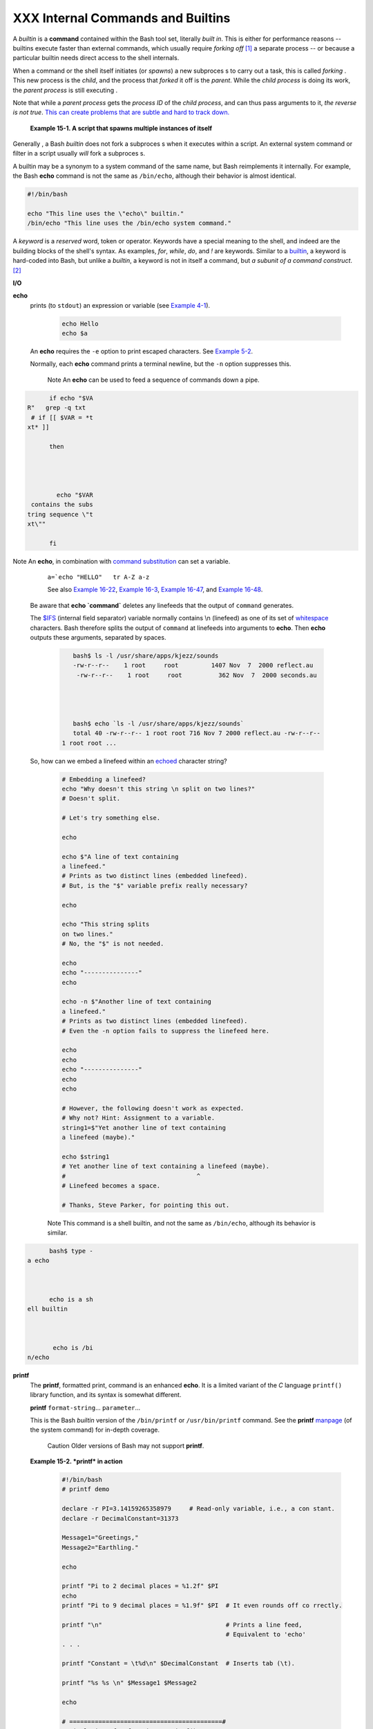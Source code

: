 ##################################
XXX Internal Commands and Builtins
##################################

A *builtin* is a **command** contained within the Bash tool set,
literally *built in*. This is either for performance reasons -- builtins
execute faster than external commands, which usually require *forking
off* `[1] <internal.html#FTN.AEN8607>`__ a separate process -- or
because a particular builtin needs direct access to the shell internals.

When a command or the shell itself initiates (or *spawns*) a new subproces s to carry out a task, this is called *forking* .  This new process is the *child*, and the process that *forked* it off is the *parent*.  While the *child process* is doing its work, the *parent process* is still executing .

Note that while a *parent process* gets the *process ID* of the *child process*, and can thus pass arguments to it, *the reverse is not true*.  `This can create problems that are subtle and hard to track down. <go tchas.htm l#PARCHIL DPROBREF>`__

  **Example 15-1. A script that spawns multiple instances of itself**

  .. XXX Falta l'exemple: mira html

Generally , a Bash *builtin* does not fork a subproces s when it executes within a script.  An external system command or filter in a script usually *will* fork a subproces s.


A builtin may be a synonym to a system command of the same name, but
Bash reimplements it internally. For example, the Bash **echo** command
is not the same as ``/bin/echo``, although their behavior is almost
identical.

.. code::

      #!/bin/bash

      echo "This line uses the \"echo\" builtin."
      /bin/echo "This line uses the /bin/echo system command."


A *keyword* is a *reserved* word, token or operator. Keywords have a
special meaning to the shell, and indeed are the building blocks of the
shell's syntax. As examples, *for*, *while*, *do*, and *!* are keywords.
Similar to a `builtin <internal.html#BUILTINREF>`__, a keyword is
hard-coded into Bash, but unlike a *builtin*, a keyword is not in itself
a command, but *a subunit of a command construct*.
`[2] <internal.html#FTN.AEN8650>`__

**I/O**

**echo**
    prints (to ``stdout``) an expression or variable (see `Example
    4-1 <varsubn.html#EX9>`__).

      .. code:: 

          echo Hello
          echo $a


    An **echo** requires the ``-e`` option to print escaped characters.
    See `Example 5-2 <escapingsection.html#ESCAPED>`__.

    Normally, each **echo** command prints a terminal newline, but the
    ``-n`` option suppresses this.

      Note
      An **echo** can be
      used to feed a
      sequence of
      commands down a
      pipe.

.. code::








            if echo "$VA
      R"   grep -q txt
       # if [[ $VAR = *t
      xt* ]]

            then




              echo "$VAR
       contains the subs
      tring sequence \"t
      xt\""

            fi









Note An **echo**, in combination with `command substitution <comm andsub.html#COMMAN DSUBREF>`__ can set a variable.

      ``a=`echo "HELLO"   tr A-Z a-z`` 

      See also `Example 16-22 <textproc.ht ml#LOWERCASE>`__,
      `Example 16-3 <moreadv.html #EX57>`__,
      `Example 16-47 <mathc.html# MONTHLYPMT>`__,
      and `Example 16-48 <mathc.html# BASE>`__.

    Be aware that **echo \`command\`** deletes any linefeeds that the
    output of ``command`` generates.

    The `$IFS <internalvariables.html#IFSREF>`__ (internal field
    separator) variable normally contains \\n (linefeed) as one of its
    set of `whitespace <special-chars.html#WHITESPACEREF>`__ characters.
    Bash therefore splits the output of ``command`` at linefeeds into
    arguments to **echo**. Then **echo** outputs these arguments,
    separated by spaces.


      .. code::

          bash$ ls -l /usr/share/apps/kjezz/sounds
          -rw-r--r--    1 root     root         1407 Nov  7  2000 reflect.au
           -rw-r--r--    1 root     root          362 Nov  7  2000 seconds.au




          bash$ echo `ls -l /usr/share/apps/kjezz/sounds`
          total 40 -rw-r--r-- 1 root root 716 Nov 7 2000 reflect.au -rw-r--r--
       1 root root ...




    So, how can we embed a linefeed within an
    `echoed <internal.html#ECHOREF>`__ character string?


      .. code:: 

          # Embedding a linefeed?
          echo "Why doesn't this string \n split on two lines?"
          # Doesn't split.

          # Let's try something else.

          echo

          echo $"A line of text containing
          a linefeed."
          # Prints as two distinct lines (embedded linefeed).
          # But, is the "$" variable prefix really necessary?

          echo

          echo "This string splits
          on two lines."
          # No, the "$" is not needed.

          echo
          echo "---------------"
          echo

          echo -n $"Another line of text containing
          a linefeed."
          # Prints as two distinct lines (embedded linefeed).
          # Even the -n option fails to suppress the linefeed here.

          echo
          echo
          echo "---------------"
          echo
          echo

          # However, the following doesn't work as expected.
          # Why not? Hint: Assignment to a variable.
          string1=$"Yet another line of text containing
          a linefeed (maybe)."

          echo $string1
          # Yet another line of text containing a linefeed (maybe).
          #                                    ^
          # Linefeed becomes a space.

          # Thanks, Steve Parker, for pointing this out.



      Note This command is a shell builtin, and not the same as ``/bin/echo``, although its behavior is similar.  

.. code:: 









            bash$ type -
      a echo



            echo is a sh
      ell builtin



             echo is /bi
      n/echo














**printf**
    The **printf**, formatted print, command is an enhanced **echo**. It
    is a limited variant of the *C* language ``printf()`` library
    function, and its syntax is somewhat different.

    **printf** ``format-string``... ``parameter``...

    This is the Bash *builtin* version of the ``/bin/printf`` or
    ``/usr/bin/printf`` command. See the **printf**
    `manpage <basic.html#MANREF>`__ (of the system command) for in-depth
    coverage.

      Caution
      Older versions of Bash may not
      support **printf**.

    **Example 15-2. *printf* in action**


      .. code:: 

          #!/bin/bash
          # printf demo

          declare -r PI=3.14159265358979     # Read-only variable, i.e., a con stant.
          declare -r DecimalConstant=31373

          Message1="Greetings,"
          Message2="Earthling."

          echo

          printf "Pi to 2 decimal places = %1.2f" $PI
          echo
          printf "Pi to 9 decimal places = %1.9f" $PI  # It even rounds off co rrectly.

          printf "\n"                                  # Prints a line feed,
                                                       # Equivalent to 'echo'
          . . .

          printf "Constant = \t%d\n" $DecimalConstant  # Inserts tab (\t).

          printf "%s %s \n" $Message1 $Message2

          echo

          # ==========================================#
          # Simulation of C function, sprintf().
          # Loading a variable with a formatted string.

          echo

          Pi12=$(printf "%1.12f" $PI)
          echo "Pi to 12 decimal places = $Pi12"      # Roundoff error!

          Msg=`printf "%s %s \n" $Message1 $Message2`
          echo $Msg; echo $Msg

          #  As it happens, the 'sprintf' function can now be accessed
          #+ as a loadable module to Bash,
          #+ but this is not portable.

          exit 0



    Formatting error messages is a useful application of **printf**


      .. code:: 

          E_BADDIR=85

          var=nonexistent_directory

          error()
          {
            printf "$@" >&2
            # Formats positional params passed, and sends them to stderr.
            echo
            exit $E_BADDIR
          }

          cd $var    error $"Can't cd to %s." "$var"

          # Thanks, S.C.



    See also `Example 36-17 <assortedtips.html#PROGRESSBAR>`__.

**read**
    "Reads" the value of a variable from ``stdin``, that is,
    interactively fetches input from the keyboard. The ``-a`` option
    lets **read** get array variables (see `Example
    27-6 <arrays.html#EX67>`__).

    **Example 15-3. Variable assignment, using *read***


      .. code:: 

          #!/bin/bash
          # "Reading" variables.

          echo -n "Enter the value of variable 'var1': "
          # The -n option to echo suppresses newline.

          read var1
          # Note no '$' in front of var1, since it is being set.

          echo "var1 = $var1"


          echo

          # A single 'read' statement can set multiple variables.
          echo -n "Enter the values of variables 'var2' and 'var3' "
          echo =n "(separated by a space or tab): "
          read var2 var3
          echo "var2 = $var2      var3 = $var3"
          #  If you input only one value,
          #+ the other variable(s) will remain unset (null).

          exit 0



    A **read** without an associated variable assigns its input to the
    dedicated variable `$REPLY <internalvariables.html#REPLYREF>`__.

    **Example 15-4. What happens when *read* has no variable**


      .. code:: 

          #!/bin/bash
          # read-novar.sh

          echo

          # -------------------------- #
          echo -n "Enter a value: "
          read var
          echo "\"var\" = "$var""
          # Everything as expected here.
          # -------------------------- #

          echo

          # ------------------------------------------------------------------
          - #
              echo -n "Enter another value: "
              read           #  No variable supplied for 'read', therefore...
                             #+ Input to 'read' assigned to default variable, $REP
          LY.
              var="$REPLY"
              echo "\"var\" = "$var""
              # This is equivalent to the first code block.
              # ------------------------------------------------------------------
          - #

              echo
              echo "========================="
              echo


              #  This example is similar to the "reply.sh" script.
              #  However, this one shows that $REPLY is available
              #+ even after a 'read' to a variable in the conventional way.


              # =================================================================
          #

              #  In some instances, you might wish to discard the first value read
          .
              #  In such cases, simply ignore the $REPLY variable.

              { # Code block.
              read            # Line 1, to be discarded.
              read line2      # Line 2, saved in variable.
                } <$0
              echo "Line 2 of this script is:"
              echo "$line2"   #   # read-novar.sh
              echo            #   #!/bin/bash  line discarded.

              # See also the soundcard-on.sh script.

              exit 0



    Normally, inputting a ``\`` suppresses a newline during input to a
    **read**. The ``-r`` option causes an inputted ``\`` to be
    interpreted literally.

    **Example 15-5. Multi-line input to *read***


      .. code:: 

          #!/bin/bash

          echo

          echo "Enter a string terminated by a \\, then press <ENTER>."
          echo "Then, enter a second string (no \\ this time), and again press
          <ENTER>."

             read var1     # The "\" suppresses the newline, when reading $var1.
                           #     first line \
                           #     second line

             echo "var1 = $var1"
             #     var1 = first line second line

             #  For each line terminated by a "\"
             #+ you get a prompt on the next line to continue feeding characters into var1.

             echo; echo

             echo "Enter another string terminated by a \\ , then press <ENTER>."
             read -r var2  # The -r option causes the "\" to be read literally.
                           #     first line \

             echo "var2 = $var2"
             #     var2 = first line \

             # Data entry terminates with the first <ENTER>.

             echo

             exit 0



    The **read** command has some interesting options that permit
    echoing a prompt and even reading keystrokes without hitting
    **ENTER**.


      .. code:: 

          # Read a keypress without hitting ENTER.

          read -s -n1 -p "Hit a key " keypress
          echo; echo "Keypress was "\"$keypress\""."

          # -s option means do not echo input.
          # -n N option means accept only N characters of input.
          # -p option means echo the following prompt before reading input.

          # Using these options is tricky, since they need to be in the correc t order.



    The ``-n`` option to **read** also allows detection of the **arrow
    keys** and certain of the other unusual keys.

    **Example 15-6. Detecting the arrow keys**


      .. code:: 

          #!/bin/bash
          # arrow-detect.sh: Detects the arrow keys, and a few more.
          # Thank you, Sandro Magi, for showing me how.

          # --------------------------------------------
          # Character codes generated by the keypresses.
          arrowup='\[A'
          arrowdown='\[B'
          arrowrt='\[C'
          arrowleft='\[D'
          insert='\[2'
          delete='\[3'
          # --------------------------------------------

          SUCCESS=0
          OTHER=65

          echo -n "Press a key...  "
          # May need to also press ENTER if a key not listed above pressed.
          read -n3 key                      # Read 3 characters.

          echo -n "$key"   grep "$arrowup"  #Check if character code detected.
          if [ "$?" -eq $SUCCESS ]
          then
            echo "Up-arrow key pressed."
            exit $SUCCESS
          fi

          echo -n "$key"   grep "$arrowdown"
          if [ "$?" -eq $SUCCESS ]
          then
            echo "Down-arrow key pressed."
            exit $SUCCESS
          fi

          echo -n "$key"   grep "$arrowrt"
          if [ "$?" -eq $SUCCESS ]
          then
            echo "Right-arrow key pressed."
            exit $SUCCESS
          fi

          echo -n "$key"   grep "$arrowleft"
          if [ "$?" -eq $SUCCESS ]
          then
            echo "Left-arrow key pressed."
            exit $SUCCESS
          fi

          echo -n "$key"   grep "$insert"
          if [ "$?" -eq $SUCCESS ]
          then
            echo "\"Insert\" key pressed."
            exit $SUCCESS
          fi

          echo -n "$key"   grep "$delete"
          if [ "$?" -eq $SUCCESS ]
          then
            echo "\"Delete\" key pressed."
            exit $SUCCESS
          fi


          echo " Some other key pressed."

          exit $OTHER

          # ========================================= #

          #  Mark Alexander came up with a simplified
          #+ version of the above script (Thank you!).
          #  It eliminates the need for grep.

          #!/bin/bash

            uparrow=$'\x1b[A'
            downarrow=$'\x1b[B'
            leftarrow=$'\x1b[D'
            rightarrow=$'\x1b[C'

            read -s -n3 -p "Hit an arrow key: " x

            case "$x" in
            $uparrow)
               echo "You pressed up-arrow"
               ;;
            $downarrow)
               echo "You pressed down-arrow"
               ;;
            $leftarrow)
               echo "You pressed left-arrow"
               ;;
            $rightarrow)
               echo "You pressed right-arrow"
               ;;
            esac

          exit $?

          # ========================================= #

          # Antonio Macchi has a simpler alternative.

          #!/bin/bash

          while true
          do
            read -sn1 a
            test "$a" == `echo -en "\e"`    continue
            read -sn1 a
            test "$a" == "["    continue
            read -sn1 a
            case "$a" in
              A)  echo "up";;
              B)  echo "down";;
              C)  echo "right";;
              D)  echo "left";;
            esac
          done

          # ========================================= #

          #  Exercise:
          #  --------
          #  1) Add detection of the "Home," "End," "PgUp," and "PgDn" keys.



      Note
      The ``-n`` option to **read** will
      not detect the **ENTER** (newline)
      key.

    The ``-t`` option to **read** permits timed input (see `Example
    9-4 <internalvariables.html#TOUT>`__ and `Example
    A-41 <contributed-scripts.html#QKY>`__).

    The ``-u`` option takes the `file
    descriptor <io-redirection.html#FDREF>`__ of the target file.

    The **read** command may also "read" its variable value from a file
    `redirected <io-redirection.html#IOREDIRREF>`__ to ``stdin``. If the
    file contains more than one line, only the first line is assigned to
    the variable. If **read** has more than one parameter, then each of
    these variables gets assigned a successive
    `whitespace-delineated <special-chars.html#WHITESPACEREF>`__ string.
    Caution!

    **Example 15-7. Using *read* with `file
    redirection <io-redirection.html#IOREDIRREF>`__**


      .. code:: 

          #!/bin/bash

          read var1 <data-file
          echo "var1 = $var1"
          # var1 set to the entire first line of the input file "data-file"

          read var2 var3 <data-file
          echo "var2 = $var2   var3 = $var3"
          # Note non-intuitive behavior of "read" here.
          # 1) Rewinds back to the beginning of input file.
          # 2) Each variable is now set to a corresponding string,
          #    separated by whitespace, rather than to an entire line of text.
          # 3) The final variable gets the remainder of the line.
          # 4) If there are more variables to be set than whitespace-terminate d strings
          #    on the first line of the file, then the excess variables remain empty.

          echo "------------------------------------------------"

          # How to resolve the above problem with a loop:
          while read line
          do
            echo "$line"
          done <data-file
          # Thanks, Heiner Steven for pointing this out.

          echo "------------------------------------------------"

          # Use $IFS (Internal Field Separator variable) to split a line of in put to
          # "read", if you do not want the default to be whitespace.

          echo "List of all users:"
          OIFS=$IFS; IFS=:       # /etc/passwd uses ":" for field separator.
          while read name passwd uid gid fullname ignore
          do
            echo "$name ($fullname)"
          done </etc/passwd   # I/O redirection.
          IFS=$OIFS              # Restore original $IFS.
          # This code snippet also by Heiner Steven.



          #  Setting the $IFS variable within the loop itself
          #+ eliminates the need for storing the original $IFS
          #+ in a temporary variable.
          #  Thanks, Dim Segebart, for pointing this out.
          echo "------------------------------------------------"
          echo "List of all users:"

          while IFS=: read name passwd uid gid fullname ignore
          do
            echo "$name ($fullname)"
          done </etc/passwd   # I/O redirection.

          echo
          echo "\$IFS still $IFS"

          exit 0



      Note

      `Pipin g <spe cial-c hars.h tml#PI PEREF>`__
      output to a *read*
      ,
      using
      `echo <inter nal.ht ml#ECH OREF>`__
      to set
      variab
      les
      `will fail <gotcha s.html #BADRE AD0>`__.

      Yet, piping the output of `cat <basic.  html#C ATREF>`__ *seems* to work.

      .. code::

          cat fi
          le1 fi
          le2










          while read l ine










          do












          echo $ line











          done




      Howeve
      r,
      as
      Bjön
      Erikss
      on
      shows:

      **Exam
      ple
      15-8.
      Proble
      ms
      readin
      g
      from a
      pipe**


.. code::


      #!/bin /sh











      # read
      pipe.s
      h










      # This
       examp
      le con
      tribut
      ed by
      Bjon E
      riksso
      n.


















      ### sh
      opt -s
       lastp
      ipe






















      last="
      (null)
      "










      cat $0












      while
      read l
      ine










      do












          ec
      ho "{$
      line}"










          la
      st=$li
      ne










      done

























      echo












      echo "
      ++++++
      ++++++
      ++++++
      ++++"








      printf
       "\nAl
      l done
      , last
      : $las
      t\n" #
        The
      output
       of th
      is lin
      e







           #
      + chan
      ges if
       you u
      ncomme
      nt lin
      e
        5.


















           #
        (Bas
      h, ver
      sion -
      ge 4.2
       requi
      re
        d.)


























      exit 0
        # En
      d of c
      ode.










        # (P
      artial
      ) outp
      ut of
      script
       follo
      ws.






        # Th
      e 'ech
      o' sup
      plies
      extra
      bracke
      ts.


















      ######
      ######
      ######
      ######
      ######
      ######
      ######
      ###


















      ./read
      pipe.s
      h























      {#!/bi
      n/sh}











      {last=
      "(null
      )"}










      {cat $
      0  }











      {while
       read
      line}










      {do}












      {echo
      "{$lin
      e}"}










      {last=
      $line}











      {done}












      {print
      f "nAl
      l done
      , last
      : $las
      tn"}

































      All do
      ne, la
      st: (n
      ull)






















      The va
      riable
       (last
      ) is s
      et wit
      hin th
      e loop
      /subsh
      ell




      but it
      s valu
      e does
       not p
      ersist
       outsi
      de the
       loop.

















      +-----
      ------
      ------
      ------
      ------
      ------
      ------
      ------
      ------
      ------
      ------
      ------
      ---+

      The
      *gendi
      ff*
      script
      ,
      usuall
      y
      found
      in
      ``/usr
      /bin``
      on
      many
      Linux
      distro
      s,
      pipes
      the
      output
      of
      `find
      <morea
      dv.htm
      l#FIND
      REF>`_
      _
      to a
      *while
      read*
      constr
      uct.

      +-----
      ------
      ------
      ------
      ------
      ------
      ------
      ------
      ------
      ------
      ------
      ------
      ---+
        .. c
      ode::
      PROGRA
      MLISTI
      NG






















      find $
      1 \( -
      name "
      *$2" -
      o -nam
      e ".*$
      2" \)
      -print





      while
      read f
      ; do










      . . .
























      +-----
      ------
      ------
      ------
      ------
      ------
      ------
      ------
      ------
      ------
      ------
      ------
      ---+

    --------+--------+--------+--------+--------+--------+--------+--------+--------+--------+--------+

    --------------------------------------+
       Tip
      It is possible to *paste* text into
      the input field of a *read* (but
      *not* multiple lines!). See `Example
      A-38 <contributed-scripts.html#PADSW
      >`__.
    --------------------------------------+

**Filesystem**

**cd**
    The familiar **cd** change directory command finds use in scripts
    where execution of a command requires being in a specified
    directory.


      .. code:: 

          (cd /source/directory && tar cf - . )   (cd /dest/directory && tar x pvf -)



    [from the `previously cited <special-chars.html#COXEX>`__ example by
    Alan Cox]

    The ``-P`` (physical) option to **cd** causes it to ignore symbolic
    links.

    **cd -** changes to `$OLDPWD <internalvariables.html#OLDPWD>`__, the
    previous working directory.

      Caution
      The **cd** command
      does not function
      as expected when
      presented with two
      forward slashes.

      .. code:: 









            bash$ cd //




            bash$ pwd




            //















      The output should,
      of course, be
      ``/``. This is a
      problem both from
      the command-line
      and in a script.

**pwd**
    Print Working Directory. This gives the user's (or script's) current
    directory (see `Example 15-9 <internal.html#EX37>`__). The effect is
    identical to reading the value of the builtin variable
    `$PWD <internalvariables.html#PWDREF>`__.

**pushd**, **popd**, **dirs**
    This command set is a mechanism for bookmarking working directories,
    a means of moving back and forth through directories in an orderly
    manner. A pushdown `stack <internalvariables.html#STACKDEFREF>`__ is
    used to keep track of directory names. Options allow various
    manipulations of the directory stack.

    ``pushd           dir-name`` pushes the path ``dir-name`` onto the
    directory stack (to the *top* of the stack) and simultaneously
    changes the current working directory to ``dir-name``

    **popd** removes (pops) the top directory path name off the
    directory stack and simultaneously changes the current working
    directory to the directory now at the *top* of the stack.

    **dirs** lists the contents of the directory stack (compare this
    with the `$DIRSTACK <internalvariables.html#DIRSTACKREF>`__
    variable). A successful **pushd** or **popd** will automatically
    invoke **dirs**.

    Scripts that require various changes to the current working
    directory without hard-coding the directory name changes can make
    good use of these commands. Note that the implicit ``$DIRSTACK``
    array variable, accessible from within a script, holds the contents
    of the directory stack.

    **Example 15-9. Changing the current working directory**


      .. code:: 

          #!/bin/bash

          dir1=/usr/local
          dir2=/var/spool

          pushd $dir1
          # Will do an automatic 'dirs' (list directory stack to stdout).
          echo "Now in directory `pwd`." # Uses back-quoted 'pwd'.

          # Now, do some stuff in directory 'dir1'.
          pushd $dir2
          echo "Now in directory `pwd`."

          # Now, do some stuff in directory 'dir2'.
          echo "The top entry in the DIRSTACK array is $DIRSTACK."
          popd
          echo "Now back in directory `pwd`."

          # Now, do some more stuff in directory 'dir1'.
          popd
          echo "Now back in original working directory `pwd`."

          exit 0

          # What happens if you don't 'popd' -- then exit the script?
          # Which directory do you end up in? Why?



**Variables**

**let**
    The **let** command carries out *arithmetic* operations on
    variables. `[3] <internal.html#FTN.AEN9009>`__ In many cases, it
    functions as a less complex version of
    `expr <moreadv.html#EXPRREF>`__.

    **Example 15-10. Letting *let* do arithmetic.**


      .. code:: 

          #!/bin/bash

          echo

          let a=11            # Same as 'a=11'
          let a=a+5           # Equivalent to  let "a = a + 5"
                              # (Double quotes and spaces make it more readabl e.)
          echo "11 + 5 = $a"  # 16

          let "a <<= 3"       # Equivalent to  let "a = a << 3"
          echo "\"\$a\" (=16) left-shifted 3 places = $a"
                              # 128

          let "a /= 4"        # Equivalent to  let "a = a / 4"
          echo "128 / 4 = $a" # 32

          let "a -= 5"        # Equivalent to  let "a = a - 5"
          echo "32 - 5 = $a"  # 27

          let "a *=  10"      # Equivalent to  let "a = a * 10"
          echo "27 * 10 = $a" # 270

          let "a %= 8"        # Equivalent to  let "a = a % 8"
          echo "270 modulo 8 = $a  (270 / 8 = 33, remainder $a)"
                              # 6


          # Does "let" permit C-style operators?
          # Yes, just as the (( ... )) double-parentheses construct does.

          let a++             # C-style (post) increment.
          echo "6++ = $a"     # 6++ = 7
          let a--             # C-style decrement.
          echo "7-- = $a"     # 7-- = 6
          # Of course, ++a, etc., also allowed . . .
          echo


          # Trinary operator.

          # Note that $a is 6, see above.
          let "t = a<7?7:11"   # True
          echo $t  # 7

          let a++
          let "t = a<7?7:11"   # False
          echo $t  #     11

          exit



      Caution
      The *let* command
      can, in certain
      contexts, return a
      surprising `exit
      status <exit-statu
      s.html#EXITSTATUSR
      EF>`__.

.. code:: 








            # Evgeniy Iv
      anov points out:








            var=0




            echo $?
      # 0




      # As expected.








            let var++




            echo $?
      # 1




      # The command was
      successful, so why
       isn't $?=0 ???


      # Anomaly!








            let var++




            echo $?
      # 0




      # As expected.













            # Likewise .
       . .








            let var=0




            echo $?
      # 1




      # The command was
      successful, so why
       isn't $?=0 ???






            #  However,
      as Jeff Gorak poin
      ts out,


            #+ this is p
      art of the design
      spec for 'let' . .
       .

            # "If the la
      st ARG evaluates t
      o 0, let returns 1
      ;

            #  let retur
      ns 0 otherwise." [
      'help let']








**eval**
    ``eval arg1 [arg2] ... [argN]``

    Combines the arguments in an expression or list of expressions and
    ``evaluates`` them. Any variables within the expression are
    expanded. The net result is to **convert a string into a command**.

      Tip
      The **eval** command can be used for
      code generation from the
      command-line or within a script.


      .. code:: 

          bash$ command_string="ps ax"
          bash$ process="ps ax"
          bash$ eval "$command_string"   grep "$process"
          26973 pts/3    R+     0:00 grep --color ps ax
           26974 pts/3    R+     0:00 ps ax




    Each invocation of *eval* forces a re-\ *evaluation* of its
    arguments.


      .. code:: 

          a='$b'
          b='$c'
          c=d

          echo $a             # $b
                              # First level.
          eval echo $a        # $c
                              # Second level.
          eval eval echo $a   # d
                              # Third level.

          # Thank you, E. Choroba.



    **Example 15-11. Showing the effect of *eval***


      .. code:: 

          #!/bin/bash
          # Exercising "eval" ...

          y=`eval ls -l`  #  Similar to y=`ls -l`
          echo $y         #+ but linefeeds removed because "echoed" variable i s unquoted.
          echo
          echo "$y"       #  Linefeeds preserved when variable is quoted.

          echo; echo

          y=`eval df`     #  Similar to y=`df`
          echo $y         #+ but linefeeds removed.

          #  When LF's not preserved, it may make it easier to parse output,
          #+ using utilities such as "awk".

          echo
          echo "==========================================================="
          echo

          eval "`seq 3   sed -e 's/.*/echo var&=ABCDEFGHIJ/'`"
          # var1=ABCDEFGHIJ
          # var2=ABCDEFGHIJ
          # var3=ABCDEFGHIJ

          echo
          echo "==========================================================="
          echo


          # Now, showing how to do something useful with "eval" . . .
          # (Thank you, E. Choroba!)

          version=3.4     #  Can we split the version into major and minor
                          #+ part in one command?
          echo "version = $version"
          eval major=${version/./;minor=}     #  Replaces '.' in version by '; minor='
                                              #  The substitution yields '3; m inor=4'
                                              #+ so eval does minor=4, major=3
          echo Major: $major, minor: $minor   #  Major: 3, minor: 4



    **Example 15-12. Using *eval* to select among variables**


      .. code:: 

          #!/bin/bash
          # arr-choice.sh

          #  Passing arguments to a function to select
          #+ one particular variable out of a group.

          arr0=( 10 11 12 13 14 15 )
          arr1=( 20 21 22 23 24 25 )
          arr2=( 30 31 32 33 34 35 )
          #       0  1  2  3  4  5      Element number (zero-indexed)


          choose_array ()
          {
            eval array_member=\${arr${array_number}[element_number]}
            #                 ^       ^^^^^^^^^^^^
            #  Using eval to construct the name of a variable,
            #+ in this particular case, an array name.

            echo "Element $element_number of array $array_number is $array_mem ber"
          } #  Function can be rewritten to take parameters.

          array_number=0    # First array.
          element_number=3
          choose_array      # 13

          array_number=2    # Third array.
          element_number=4
          choose_array      # 34

          array_number=3    # Null array (arr3 not allocated).
          element_number=4
          choose_array      # (null)

          # Thank you, Antonio Macchi, for pointing this out.



    **Example 15-13. *Echoing* the *command-line parameters***


      .. code:: 

          #!/bin/bash
          # echo-params.sh

          # Call this script with a few command-line parameters.
          # For example:
          #     sh echo-params.sh first second third fourth fifth

          params=$#              # Number of command-line parameters.
          param=1                # Start at first command-line param.

          while [ "$param" -le "$params" ]
          do
            echo -n "Command-line parameter "
            echo -n \$$param     #  Gives only the *name* of variable.
          #         ^^^          #  $1, $2, $3, etc.
                                 #  Why?
                                 #  \$ escapes the first "$"
                                 #+ so it echoes literally,
                                 #+ and $param dereferences "$param" . . .
                                 #+ . . . as expected.
            echo -n " = "
            eval echo \$$param   #  Gives the *value* of variable.
          # ^^^^      ^^^        #  The "eval" forces the *evaluation*
                                 #+ of \$$
                                 #+ as an indirect variable reference.

          (( param ++ ))         # On to the next.
          done

          exit $?

          # =================================================

          $ sh echo-params.sh first second third fourth fifth
          Command-line parameter $1 = first
          Command-line parameter $2 = second
          Command-line parameter $3 = third
          Command-line parameter $4 = fourth
          Command-line parameter $5 = fifth



    **Example 15-14. Forcing a log-off**


      .. code:: 

          #!/bin/bash
          # Killing ppp to force a log-off.
          # For dialup connection, of course.

          # Script should be run as root user.

          SERPORT=ttyS3
          #  Depending on the hardware and even the kernel version,
          #+ the modem port on your machine may be different --
          #+ /dev/ttyS1 or /dev/ttyS2.


          killppp="eval kill -9 `ps ax   awk '/ppp/ { print $1 }'`"
          #                     -------- process ID of ppp -------

          $killppp                     # This variable is now a command.


          # The following operations must be done as root user.

          chmod 666 /dev/$SERPORT      # Restore r+w permissions, or else what ?
          #  Since doing a SIGKILL on ppp changed the permissions on the seria l port,
          #+ we restore permissions to previous state.

          rm /var/lock/LCK..$SERPORT   # Remove the serial port lock file. Why ?

          exit $?

          # Exercises:
          # ---------
          # 1) Have script check whether root user is invoking it.
          # 2) Do a check on whether the process to be killed
          #+   is actually running before attempting to kill it.
          # 3) Write an alternate version of this script based on 'fuser':
          #+      if [ fuser -s /dev/modem ]; then . . .



    **Example 15-15. A version of *rot13***


      .. code:: 

          #!/bin/bash
          # A version of "rot13" using 'eval'.
          # Compare to "rot13.sh" example.

          setvar_rot_13()              # "rot13" scrambling
          {
            local varname=$1 varvalue=$2
            eval $varname='$(echo "$varvalue"   tr a-z n-za-m)'
          }


          setvar_rot_13 var "foobar"   # Run "foobar" through rot13.
          echo $var                    # sbbone

          setvar_rot_13 var "$var"     # Run "sbbone" through rot13.
                                       # Back to original variable.
          echo $var                    # foobar

          # This example by Stephane Chazelas.
          # Modified by document author.

          exit 0



    Here is another example of using *eval* to *evaluate* a complex
    expression, this one from an earlier version of YongYe's `Tetris
    game
    script <https://github.com/yongye/shell/blob/master/Tetris_Game.sh>`__.


      .. code:: 

          eval ${1}+=\"${x} ${y} \"



    `Example A-53 <contributed-scripts.html#SAMORSE>`__ uses *eval* to
    convert `array <arrays.html#ARRAYREF>`__ elements into a command
    list.

    The *eval* command occurs in the older version of `indirect
    referencing <ivr.html#IVRREF>`__.


      .. code:: 

          eval var=\$$var



      Tip
      The *eval* command can be used to
      `parameterize *brace expansion* <bashver3.html#BRACEEXPRE F3>`__.

      Caution
      The **eval** command can be risky,
      and normally should be avoided when
      there exists a reasonable
      alternative. An
      ``eval           $COMMANDS``
      executes the contents of
      ``COMMANDS``, which may contain such
      unpleasant surprises as **rm -rf
      \***. Running an **eval** on
      unfamiliar code written by persons
      unknown is living dangerously.

**set**
    The **set** command changes the value of internal script
    variables/options. One use for this is to toggle `option
    flags <options.html#OPTIONSREF>`__ which help determine the behavior
    of the script. Another application for it is to reset the
    `positional parameters <internalvariables.html#POSPARAMREF>`__ that
    a script sees as the result of a command
    (``set           `command```). The script can then parse the
    `fields <special-chars.html#FIELDREF>`__ of the command output.

    **Example 15-16. Using *set* with positional parameters**


      .. code:: 

          #!/bin/bash
          # ex34.sh
          # Script "set-test"

          # Invoke this script with three command-line parameters,
          # for example, "sh ex34.sh one two three".

          echo
          echo "Positional parameters before  set \`uname -a\` :"
          echo "Command-line argument #1 = $1"
          echo "Command-line argument #2 = $2"
          echo "Command-line argument #3 = $3"


          set `uname -a` # Sets the positional parameters to the output
                         # of the command `uname -a`

          echo
          echo +++++
          echo $_        # +++++
          # Flags set in script.
          echo $-        # hB
          #                Anomalous behavior?
          echo

          echo "Positional parameters after  set \`uname -a\` :"
          # $1, $2, $3, etc. reinitialized to result of `uname -a`
          echo "Field #1 of 'uname -a' = $1"
          echo "Field #2 of 'uname -a' = $2"
          echo "Field #3 of 'uname -a' = $3"
          echo \#\#\#
          echo $_        # ###
          echo

          exit 0



    More fun with positional parameters.

    **Example 15-17. Reversing the positional parameters**


      .. code:: 

          #!/bin/bash
          # revposparams.sh: Reverse positional parameters.
          # Script by Dan Jacobson, with stylistic revisions by document autho r.


          set a\ b c d\ e;
          #     ^      ^     Spaces escaped
          #       ^ ^        Spaces not escaped
          OIFS=$IFS; IFS=:;
          #              ^   Saving old IFS and setting new one.

          echo

          until [ $# -eq 0 ]
          do          #      Step through positional parameters.
            echo "### k0 = "$k""     # Before
            k=$1:$k;  #      Append each pos param to loop variable.
          #     ^
            echo "### k = "$k""      # After
            echo
            shift;
          done

          set $k  #  Set new positional parameters.
          echo -
          echo $# #  Count of positional parameters.
          echo -
          echo

          for i   #  Omitting the "in list" sets the variable -- i --
                  #+ to the positional parameters.
          do
            echo $i  # Display new positional parameters.
          done

          IFS=$OIFS  # Restore IFS.

          #  Question:
          #  Is it necessary to set an new IFS, internal field separator,
          #+ in order for this script to work properly?
          #  What happens if you don't? Try it.
          #  And, why use the new IFS -- a colon -- in line 17,
          #+ to append to the loop variable?
          #  What is the purpose of this?

          exit 0

          $ ./revposparams.sh

          ### k0 =
          ### k = a b

          ### k0 = a b
          ### k = c a b

          ### k0 = c a b
          ### k = d e c a b

          -
          3
          -

          d e
          c
          a b



    Invoking **set** without any options or arguments simply lists all
    the `environmental <othertypesv.html#ENVREF>`__ and other variables
    that have been initialized.


      .. code:: 

          bash$ set
          AUTHORCOPY=/home/bozo/posts
           BASH=/bin/bash
           BASH_VERSION=$'2.05.8(1)-release'
           ...
           XAUTHORITY=/home/bozo/.Xauthority
           _=/etc/bashrc
           variable22=abc
           variable23=xzy




    Using **set** with the ``--`` option explicitly assigns the contents
    of a variable to the positional parameters. If no variable follows
    the ``--`` it *unsets* the positional parameters.

    **Example 15-18. Reassigning the positional parameters**


      .. code:: 

          #!/bin/bash

          variable="one two three four five"

          set -- $variable
          # Sets positional parameters to the contents of "$variable".

          first_param=$1
          second_param=$2
          shift; shift        # Shift past first two positional params.
          # shift 2             also works.
          remaining_params="$*"

          echo
          echo "first parameter = $first_param"             # one
          echo "second parameter = $second_param"           # two
          echo "remaining parameters = $remaining_params"   # three four five

          echo; echo

          # Again.
          set -- $variable
          first_param=$1
          second_param=$2
          echo "first parameter = $first_param"             # one
          echo "second parameter = $second_param"           # two

          # ======================================================

          set --
          # Unsets positional parameters if no variable specified.

          first_param=$1
          second_param=$2
          echo "first parameter = $first_param"             # (null value)
          echo "second parameter = $second_param"           # (null value)

          exit 0



    See also `Example 11-2 <loops1.html#EX22A>`__ and `Example
    16-56 <extmisc.html#EX33A>`__.

**unset**
    The **unset** command deletes a shell variable, effectively setting
    it to *null*. Note that this command does not affect positional
    parameters.


      .. code:: 

          bash$ unset PATH

          bash$ echo $PATH
          
          bash$



    **Example 15-19. "Unsetting" a variable**


      .. code:: 

          #!/bin/bash
          # unset.sh: Unsetting a variable.

          variable=hello                       #  Initialized.
          echo "variable = $variable"

          unset variable                       #  Unset.
                                               #  In this particular context,
                                               #+ same effect as:   variable=
          echo "(unset) variable = $variable"  #  $variable is null.

          if [ -z "$variable" ]                #  Try a string-length test.
          then
            echo "\$variable has zero length."
          fi

          exit 0



      Note
      In most contexts, an *undeclared*
      variable and one that has been
      *unset* are equivalent. However, the
      `${parameter:-default} <parameter-su
      bstitution.html#UNDDR>`__
      parameter substitution construct can
      distinguish between the two.

**export**
    The **export** `[4] <internal.html#FTN.AEN9199>`__ command makes
    available variables to all child processes of the running script or
    shell. One important use of the **export** command is in `startup
    files <files.html#FILESREF1>`__, to initialize and make accessible
    `environmental variables <othertypesv.html#ENVREF>`__ to subsequent
    user processes.

      Caution
      Unfortunately, `there is no way to export variables back to the parent process <gotchas.html#PARCHILDPROBRE F>`__,
      to the process that called or
      invoked the script or shell.

    **Example 15-20. Using *export* to pass a variable to an embedded
    *awk* script**


      .. code:: 

          #!/bin/bash

          #  Yet another version of the "column totaler" script (col-totaler.s h) #+ that adds up a specified column (of numbers) in the target file.  #  This uses the environment to pass a script variable to 'awk' . .  .
          #+ and places the awk script in a variable.


          ARGS=2
          E_WRONGARGS=85

          if [ $# -ne "$ARGS" ] # Check for proper number of command-line args .
          then
             echo "Usage: `basename $0` filename column-number"
             exit $E_WRONGARGS
          fi

          filename=$1
          column_number=$2

          #===== Same as original script, up to this point =====#

          export column_number
          # Export column number to environment, so it's available for retriev al.


          # -----------------------------------------------
          awkscript='{ total += $ENVIRON["column_number"] }
          END { print total }'
          # Yes, a variable can hold an awk script.
          # -----------------------------------------------

          # Now, run the awk script.
          awk "$awkscript" "$filename"

          # Thanks, Stephane Chazelas.

          exit 0



      Tip
      It is possible
      to initialize
      and export
      variables in
      the same
      operation, as
      in **export
      var1=xxx**.

      However, as
      Greg Keraunen
      points out, in
      certain
      situations
      this may have
      a different
      effect than
      setting a
      variable, then
      exporting it.

      .. code:: 










          bash$ ex
          port var=(a b)
          ; echo ${var[0
          ]}


                (a b)























            bash$ va
              r=(a b); expor
              t var; echo ${
              var[0]}


                    a

















      Note
      A variable to be exported may
      require special treatment. See
      `Example
      M-2 <sample-bashrc.html#BASHPROF>`__
      .

**declare**, **typeset**
    The `declare <declareref.html>`__ and `typeset <declareref.html>`__
    commands specify and/or restrict properties of variables.

**readonly**
    Same as `declare -r <declareref.html>`__, sets a variable as
    read-only, or, in effect, as a constant. Attempts to change the
    variable fail with an error message. This is the shell analog of the
    *C* language **const** type qualifier.

**getopts**
    This powerful tool parses command-line arguments passed to the
    script. This is the Bash analog of the
    `getopt <extmisc.html#GETOPTY>`__ external command and the *getopt*
    library function familiar to *C* programmers. It permits passing and
    concatenating multiple options `[5] <internal.html#FTN.AEN9289>`__
    and associated arguments to a script (for example
    ``scriptname -abc -e           /usr/local``).

    The **getopts** construct uses two implicit variables. ``$OPTIND``
    is the argument pointer (*OPTion INDex*) and ``$OPTARG`` (*OPTion
    ARGument*) the (optional) argument attached to an option. A colon
    following the option name in the declaration tags that option as
    having an associated argument.

    A **getopts** construct usually comes packaged in a `while
    loop <loops1.html#WHILELOOPREF>`__, which processes the options and
    arguments one at a time, then increments the implicit ``$OPTIND``
    variable to point to the next.

      Note

      #. The arguments passed from the command-line to the script must be preceded by a dash (``-``).  It is the prefixed ``-`` that lets **getopts** recognize command-line arguments as *options*. In fact, **getopts** will not process arguments without the prefixed ``-``, and will terminate option processing at the first argument encountered lacking them.  

      #. The **getopts** template differs slightly from the standard `while loop <loops1.ht ml#WHILELOOPREF>`_ _, in that it lacks condition brackets.

      #. The **getopts** construct is a highly functional replacement for the traditional `getopt <extmis c.html#GETOPTY>`__ external command.  


      .. code:: 

          while getopts ":abcde:fg" Option
          # Initial declaration.
          # a, b, c, d, e, f, and g are the options (flags) expected.
          # The : after option 'e' shows it will have an argument passed with it.
          do
            case $Option in
              a ) # Do something with variable 'a'.
              b ) # Do something with variable 'b'.
              ...
              e)  # Do something with 'e', and also with $OPTARG,
                  # which is the associated argument passed with option 'e'.
              ...
              g ) # Do something with variable 'g'.
            esac
          done
          shift $(($OPTIND - 1))
          # Move argument pointer to next.

          # All this is not nearly as complicated as it looks <grin>.



    **Example 15-21. Using *getopts* to read the options/arguments
    passed to a script**


      .. code:: 

          #!/bin/bash
          # ex33.sh: Exercising getopts and OPTIND
          #          Script modified 10/09/03 at the suggestion of Bill Gradwo hl.


          # Here we observe how 'getopts' processes command-line arguments to script.
          # The arguments are parsed as "options" (flags) and associated argum ents.

          # Try invoking this script with:
          #   'scriptname -mn'
          #   'scriptname -oq qOption' (qOption can be some arbitrary string.)
          #   'scriptname -qXXX -r'
          #
          #   'scriptname -qr'
          #+      - Unexpected result, takes "r" as the argument to option "q"
          #   'scriptname -q -r'
          #+      - Unexpected result, same as above
          #   'scriptname -mnop -mnop'  - Unexpected result
          #   (OPTIND is unreliable at stating where an option came from.)
          #
          #  If an option expects an argument ("flag:"), then it will grab
          #+ whatever is next on the command-line.

          NO_ARGS=0
          E_OPTERROR=85

          if [ $# -eq "$NO_ARGS" ]    # Script invoked with no command-line ar gs?
          then
            echo "Usage: `basename $0` options (-mnopqrs)"
            exit $E_OPTERROR          # Exit and explain usage.
                                      # Usage: scriptname -options
                                      # Note: dash (-) necessary
          fi


          while getopts ":mnopq:rs" Option
          do
            case $Option in
              m     ) echo "Scenario #1: option -m-   [OPTIND=${OPTIND}]";;
              n   o ) echo "Scenario #2: option -$Option-   [OPTIND=${OPTIND}] ";;
              p     ) echo "Scenario #3: option -p-   [OPTIND=${OPTIND}]";;
              q     ) echo "Scenario #4: option -q-\
                            with argument \"$OPTARG\"   [OPTIND=${OPTIND}]";;
              #  Note that option 'q' must have an associated argument,
              #+ otherwise it falls through to the default.
              r   s ) echo "Scenario #5: option -$Option-";;
              *     ) echo "Unimplemented option chosen.";;   # Default.
            esac
          done

          shift $(($OPTIND - 1))
          #  Decrements the argument pointer so it points to next argument.
          #  $1 now references the first non-option item supplied on the comma nd-line
          #+ if one exists.

          exit $?

          #   As Bill Gradwohl states,
          #  "The getopts mechanism allows one to specify:  scriptname -mnop - mnop
          #+  but there is no reliable way to differentiate what came
          #+ from where by using OPTIND."
          #  There are, however, workarounds.



**Script Behavior**

**source**, . (`dot <special-chars.html#DOTREF>`__ command)
    This command, when invoked from the command-line, executes a script.
    Within a script, a ``source file-name`` loads the file
    ``file-name``. *Sourcing* a file (dot-command) *imports* code into
    the script, appending to the script (same effect as the ``#include``
    directive in a *C* program). The net result is the same as if the
    "sourced" lines of code were physically present in the body of the
    script. This is useful in situations when multiple scripts use a
    common data file or function library.

    **Example 15-22. "Including" a data file**


      .. code:: 

          #!/bin/bash
          #  Note that this example must be invoked with bash, i.e., bash ex38 .sh
          #+ not  sh ex38.sh !

          . data-file    # Load a data file.
          # Same effect as "source data-file", but more portable.

          #  The file "data-file" must be present in current working directory ,
          #+ since it is referred to by its basename.

          # Now, let's reference some data from that file.

          echo "variable1 (from data-file) = $variable1"
          echo "variable3 (from data-file) = $variable3"

          let "sum = $variable2 + $variable4"
          echo "Sum of variable2 + variable4 (from data-file) = $sum"
          echo "message1 (from data-file) is \"$message1\""
          #                                  Escaped quotes
          echo "message2 (from data-file) is \"$message2\""

          print_message This is the message-print function in the data-file.


          exit $?



    File ``data-file`` for `Example 15-22 <internal.html#EX38>`__,
    above. Must be present in same directory.


      .. code:: 

          # This is a data file loaded by a script.
          # Files of this type may contain variables, functions, etc.
          # It loads with a 'source' or '.' command from a shell script.

          # Let's initialize some variables.

          variable1=23
          variable2=474
          variable3=5
          variable4=97

          message1="Greetings from *** line $LINENO *** of the data file!"
          message2="Enough for now. Goodbye."

          print_message ()
          {   # Echoes any message passed to it.

            if [ -z "$1" ]
            then
              return 1 # Error, if argument missing.
            fi

            echo

            until [ -z "$1" ]
            do             # Step through arguments passed to function.
              echo -n "$1" # Echo args one at a time, suppressing line feeds.
              echo -n " "  # Insert spaces between words.
              shift        # Next one.
            done

            echo

            return 0
          }



    If the *sourced* file is itself an executable script, then it will
    run, then return control to the script that called it. A *sourced*
    executable script may use a `return <complexfunct.html#RETURNREF>`__
    for this purpose.

    Arguments may be (optionally) passed to the *sourced* file as
    `positional parameters <othertypesv.html#POSPARAMREF1>`__.


      .. code:: 

          source $filename $arg1 arg2



    It is even possible for a script to *source* itself, though this
    does not seem to have any practical applications.

    **Example 15-23. A (useless) script that sources itself**


      .. code:: 

          #!/bin/bash
          # self-source.sh: a script sourcing itself "recursively."
          # From "Stupid Script Tricks," Volume II.

          MAXPASSCNT=100    # Maximum number of execution passes.

          echo -n  "$pass_count  "
          #  At first execution pass, this just echoes two blank spaces,
          #+ since $pass_count still uninitialized.

          let "pass_count += 1"
          #  Assumes the uninitialized variable $pass_count
          #+ can be incremented the first time around.
          #  This works with Bash and pdksh, but
          #+ it relies on non-portable (and possibly dangerous) behavior.
          #  Better would be to initialize $pass_count to 0 before incrementin g.

          while [ "$pass_count" -le $MAXPASSCNT ]
          do
            . $0   # Script "sources" itself, rather than calling itself.
                   # ./$0 (which would be true recursion) doesn't work here. W hy?
          done

          #  What occurs here is not actually recursion,
          #+ since the script effectively "expands" itself, i.e.,
          #+ generates a new section of code
          #+ with each pass through the 'while' loop',
          #  with each 'source' in line 20.
          #
          #  Of course, the script interprets each newly 'sourced' "#!" line
          #+ as a comment, and not as the start of a new script.

          echo

          exit 0   # The net effect is counting from 1 to 100.
                   # Very impressive.

          # Exercise:
          # --------
          # Write a script that uses this trick to actually do something usefu l.



**exit**
    Unconditionally terminates a script.
    `[6] <internal.html#FTN.AEN9393>`__ The **exit** command may
    optionally take an integer argument, which is returned to the shell
    as the `exit status <exit-status.html#EXITSTATUSREF>`__ of the
    script. It is good practice to end all but the simplest scripts with
    an ``exit 0``, indicating a successful run.

      Note
      If a script terminates with an
      **exit** lacking an argument, the
      exit status of the script is the
      exit status of the last command
      executed in the script, not counting
      the **exit**. This is equivalent to
      an **exit $?**.

      Note
      An **exit** command may also be used to terminate a `subshell <subshells.html#SUBSHELLSR EF>`__.

**exec**
    This shell builtin replaces the current process with a specified
    command. Normally, when the shell encounters a command, it `forks
    off <internal.html#FORKREF>`__ a child process to actually execute
    the command. Using the **exec** builtin, the shell does not fork,
    and the command *exec*'ed replaces the shell. When used in a script,
    therefore, it forces an exit from the script when the **exec**'ed
    command terminates. `[7] <internal.html#FTN.AEN9425>`__

    **Example 15-24. Effects of *exec***


      .. code:: 

          #!/bin/bash

          exec echo "Exiting \"$0\" at line $LINENO."   # Exit from script her e.
          # $LINENO is an internal Bash variable set to the line number it's o n.

          # ----------------------------------
          # The following lines never execute.

          echo "This echo fails to echo."

          exit 99                       #  This script will not exit here.
                                        #  Check exit value after script termi nates
                                        #+ with an 'echo $?'.
                                        #  It will *not* be 99.



    **Example 15-25. A script that *exec's* itself**


      .. code:: 

          #!/bin/bash
          # self-exec.sh

          # Note: Set permissions on this script to 555 or 755,
          #       then call it with ./self-exec.sh or sh ./self-exec.sh.

          echo

          echo "This line appears ONCE in the script, yet it keeps echoing."
          echo "The PID of this instance of the script is still $$."
          #     Demonstrates that a subshell is not forked off.

          echo "==================== Hit Ctl-C to exit ===================="

          sleep 1

          exec $0   #  Spawns another instance of this same script
                    #+ that replaces the previous one.

          echo "This line will never echo!"  # Why not?

          exit 99                            # Will not exit here!
                                             # Exit code will not be 99!



    An **exec** also serves to `reassign file
    descriptors <x17974.html#USINGEXECREF>`__. For example,
    ``exec           <zzz-file`` replaces ``stdin`` with the file
    ``zzz-file``.

      Note
      The ``-exec`` option to
      `find <moreadv.html#FINDREF>`__ is
      ``not`` the same as the **exec**
      shell builtin.

**shopt**
    This command permits changing *shell options* on the fly (see
    `Example 25-1 <aliases.html#AL>`__ and `Example
    25-2 <aliases.html#UNAL>`__). It often appears in the Bash `startup
    files <files.html#FILESREF1>`__, but also has its uses in scripts.
    Needs `version 2 <bashver2.html#BASH2REF>`__ or later of Bash.


      .. code:: 

          shopt -s cdspell
          # Allows minor misspelling of directory names with 'cd'
          # Option -s sets, -u unsets.

          cd /hpme  # Oops! Mistyped '/home'.
          pwd       # /home
                    # The shell corrected the misspelling.



**caller**
    Putting a **caller** command inside a
    `function <functions.html#FUNCTIONREF>`__ echoes to ``stdout``
    information about the *caller* of that function.


      .. code:: 

          #!/bin/bash

          function1 ()
          {
            # Inside function1 ().
            caller 0   # Tell me about it.
          }

          function1    # Line 9 of script.

          # 9 main test.sh
          # ^                 Line number that the function was called from.
          #   ^^^^            Invoked from "main" part of script.
          #        ^^^^^^^    Name of calling script.

          caller 0     # Has no effect because it's not inside a function.



    A **caller** command can also return *caller* information from a
    script `sourced <internal.html#SOURCEREF>`__ within another script.
    Analogous to a function, this is a "subroutine call."

    You may find this command useful in debugging.

**Commands**

**true**
    A command that returns a successful (zero) `exit
    status <exit-status.html#EXITSTATUSREF>`__, but does nothing else.


      .. code:: 

          bash$ true
          bash$ echo $?
          0





      .. code:: 

          # Endless loop
          while true   # alias for ":"
          do
             operation-1
             operation-2
             ...
             operation-n
             # Need a way to break out of loop or script will hang.
          done



**false**
    A command that returns an unsuccessful `exit
    status <exit-status.html#EXITSTATUSREF>`__, but does nothing else.


      .. code:: 

          bash$ false
          bash$ echo $?
          1





      .. code:: 

          # Testing "false"
          if false
          then
            echo "false evaluates \"true\""
          else
            echo "false evaluates \"false\""
          fi
          # false evaluates "false"


          # Looping while "false" (null loop)
          while false
          do
             # The following code will not execute.
             operation-1
             operation-2
             ...
             operation-n
             # Nothing happens!
          done



**type [cmd]**
    Similar to the `which <filearchiv.html#WHICHREF>`__ external
    command, **type cmd** identifies "cmd." Unlike **which**, **type**
    is a Bash builtin. The useful ``-a`` option to **type** identifies
    ``keywords`` and ``builtins``, and also locates system commands with
    identical names.


      .. code:: 

          bash$ type '['
          [ is a shell builtin
          bash$ type -a '['
          [ is a shell builtin
           [ is /usr/bin/[


          bash$ type type
          type is a shell builtin




    The **type** command can be useful for `testing whether a certain
    command exists <special-chars.html#DEVNULLREDIRECT>`__.

**hash [cmds]**
    Records the *path* name of specified commands -- in the shell *hash
    table* `[8] <internal.html#FTN.AEN9591>`__ -- so the shell or script
    will not need to search the
    `$PATH <internalvariables.html#PATHREF>`__ on subsequent calls to
    those commands. When **hash** is called with no arguments, it simply
    lists the commands that have been hashed. The ``-r`` option resets
    the hash table.

**bind**
    The **bind** builtin displays or modifies *readline*
    `[9] <internal.html#FTN.AEN9621>`__ key bindings.

**help**
    Gets a short usage summary of a shell builtin. This is the
    counterpart to `whatis <filearchiv.html#WHATISREF>`__, but for
    builtins. The display of *help* information got a much-needed update
    in the `version 4 release <bashver4.html#BASH4REF>`__ of Bash.


      .. code:: 

          bash$ help exit
          exit: exit [n]
              Exit the shell with a status of N.  If N is omitted, the exit st atus
              is that of the last command executed.




Notes
~~~~~

`[1] <internal.html#AEN8607>`__

As Nathan Coulter points out, "while forking a process is a low-cost
operation, executing a new program in the newly-forked child process
adds more overhead."

`[2] <internal.html#AEN8650>`__

An exception to this is the `time <timedate.html#TIMREF>`__ command,
listed in the official Bash documentation as a keyword ("reserved
word").

`[3] <internal.html#AEN9009>`__

Note that *let* `cannot be used for setting *string*
variables. <gotchas.html#LETBAD>`__

`[4] <internal.html#AEN9199>`__

To *Export* information is to make it available in a more general
context. See also `scope <subshells.html#SCOPEREF>`__.

`[5] <internal.html#AEN9289>`__

An *option* is an argument that acts as a flag, switching script
behaviors on or off. The argument associated with a particular option
indicates the behavior that the option (flag) switches on or off.

`[6] <internal.html#AEN9393>`__

Technically, an **exit** only terminates the process (or shell) in which
it is running, *not* the *parent process*.

`[7] <internal.html#AEN9425>`__

Unless the **exec** is used to `reassign file
descriptors <x17974.html#USINGEXECREF>`__.

`[8] <internal.html#AEN9591>`__

*Hashing* is a method of creating lookup keys for data stored in a
table. The *data items themselves* are "scrambled" to create keys, using
one of a number of simple mathematical *algorithms* (methods, or
recipes).

An advantage of *hashing* is that it is fast. A disadvantage is that
*collisions* -- where a single key maps to more than one data item --
are possible.

For examples of hashing see `Example
A-20 <contributed-scripts.html#HASHLIB>`__ and `Example
A-21 <contributed-scripts.html#HASHEXAMPLE>`__.

`[9] <internal.html#AEN9621>`__

The *readline* library is what Bash uses for reading input in an
interactive shell.

--------------


..  Note  image:: ../images/note.gif
..  Caution  image:: ../images/caution.gif
..  Tip  image:: ../images/tip.gif
